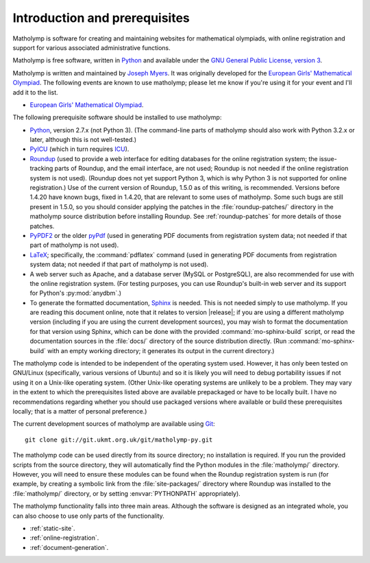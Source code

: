 Introduction and prerequisites
==============================

Matholymp is software for creating and maintaining websites for
mathematical olympiads, with online registration and support for
various associated administrative functions.

Matholymp is free software, written in `Python
<https://www.python.org/>`_ and available under the `GNU General
Public License, version 3 <https://www.gnu.org/licenses/gpl.html>`_.

Matholymp is written and maintained by `Joseph Myers
<http://www.polyomino.org.uk/>`_.  It was originally developed for the
`European Girls' Mathematical Olympiad <https://www.egmo.org/>`_.  The
following events are known to use matholymp; please let me know if
you're using it for your event and I'll add it to the list.

* `European Girls' Mathematical Olympiad <https://www.egmo.org/>`_.

The following prerequisite software should be installed to use
matholymp:

* `Python <https://www.python.org/>`_, version 2.7.x (not Python 3).
  (The command-line parts of matholymp should also work with Python
  3.2.x or later, although this is not well-tested.)

* `PyICU <https://pypi.python.org/pypi/PyICU>`_ (which in turn
  requires `ICU <http://site.icu-project.org/>`_).

* `Roundup <http://roundup-tracker.org/>`_ (used to provide a web
  interface for editing databases for the online registration system;
  the issue-tracking parts of Roundup, and the email interface, are
  not used; Roundup is not needed if the online registration system is
  not used).  (Roundup does not yet support Python 3, which is why
  Python 3 is not supported for online registration.)  Use of the
  current version of Roundup, 1.5.0 as of this writing, is
  recommended.  Versions before 1.4.20 have known bugs, fixed in
  1.4.20, that are relevant to some uses of matholymp.  Some such bugs
  are still present in 1.5.0, so you should consider applying the
  patches in the :file:`roundup-patches/` directory in the matholymp
  source distribution before installing Roundup.  See
  :ref:`roundup-patches` for more details of those patches.

* `PyPDF2 <http://mstamy2.github.io/PyPDF2/>`_ or the older `pyPdf
  <http://pybrary.net/pyPdf/>`_ (used in generating PDF documents from
  registration system data; not needed if that part of matholymp is
  not used).

* `LaTeX <http://latex-project.org/>`_; specifically, the
  :command:`pdflatex` command (used in generating PDF documents from
  registration system data; not needed if that part of matholymp is
  not used).

* A web server such as Apache, and a database server (MySQL or
  PostgreSQL), are also recommended for use with the online
  registration system.  (For testing purposes, you can use Roundup's
  built-in web server and its support for Python's :py:mod:`anydbm`.)

* To generate the formatted documentation, `Sphinx
  <http://sphinx-doc.org/>`_ is needed.  This is not needed simply to
  use matholymp.  If you are reading this document online, note that
  it relates to version |release|; if you are using a different
  matholymp version (including if you are using the current
  development sources), you may wish to format the documentation for
  that version using Sphinx, which can be done with the provided
  :command:`mo-sphinx-build` script, or read the documentation sources
  in the :file:`docs/` directory of the source distribution directly.
  (Run :command:`mo-sphinx-build` with an empty working directory; it
  generates its output in the current directory.)

The matholymp code is intended to be independent of the operating
system used.  However, it has only been tested on GNU/Linux
(specifically, various versions of Ubuntu) and so it is likely you
will need to debug portability issues if not using it on a Unix-like
operating system.  (Other Unix-like operating systems are unlikely to
be a problem.  They may vary in the extent to which the prerequisites
listed above are available prepackaged or have to be locally built.  I
have no recommendations regarding whether you should use packaged
versions where available or build these prerequisites locally; that is
a matter of personal preference.)

The current development sources of matholymp are available using `Git
<http://git-scm.com/>`_::

   git clone git://git.ukmt.org.uk/git/matholymp-py.git

The matholymp code can be used directly from its source directory; no
installation is required.  If you run the provided scripts from the
source directory, they will automatically find the Python modules in
the :file:`matholymp/` directory.  However, you will need to ensure
these modules can be found when the Roundup registration system is run
(for example, by creating a symbolic link from the
:file:`site-packages/` directory where Roundup was installed to the
:file:`matholymp/` directory, or by setting :envvar:`PYTHONPATH`
appropriately).

The matholymp functionality falls into three main areas.  Although the
software is designed as an integrated whole, you can also choose to
use only parts of the functionality.

* :ref:`static-site`.
* :ref:`online-registration`.
* :ref:`document-generation`.

